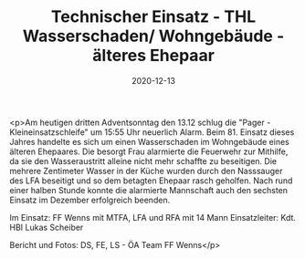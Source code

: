 #+TITLE: Technischer Einsatz - THL Wasserschaden/ Wohngebäude - älteres Ehepaar
#+DATE: 2020-12-13
#+FACEBOOK_URL: https://facebook.com/ffwenns/posts/4859434970798256

<p>Am heutigen dritten Adventsonntag den 13.12 schlug die "Pager - Kleineinsatzschleife" um 15:55 Uhr neuerlich Alarm. Beim 81. Einsatz dieses Jahres handelte es sich um einen Wasserschaden im Wohngebäude eines älteren Ehepaares. Die besorgt Frau alarmierte die Feuerwehr zur Mithilfe, da sie den Wasseraustritt alleine nicht mehr schaffte zu beseitigen. Die mehrere Zentimeter Wasser in der Küche wurden durch den Nasssauger des LFA beseitigt und so dem betagten Ehepaar rasch geholfen. Nach rund einer halben Stunde konnte die alarmierte Mannschaft auch den sechsten Einsatz im Dezember erfolgreich beenden.

Im Einsatz:
FF Wenns mit MTFA, LFA und RFA mit 14 Mann
Einsatzleiter: Kdt. HBI Lukas Scheiber 

Bericht und Fotos: DS, FE, LS - ÖA Team FF Wenns</p>
